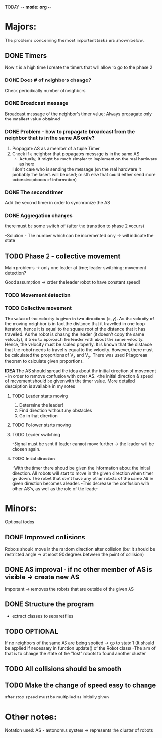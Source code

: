 TODAY -*- mode: org -*-

* Majors:
  The problems concerning the most important tasks are shown below.

** DONE Timers
   Now it is a high time I create the timers that will allow to go to the phase 2

*** DONE Does # of neighbors change?
    Check periodically number of neighbors
    
   
*** DONE Broadcast message
    Broadcast message of the neighbor's timer value;
    Always propagate only the smallest value obtained

    
*** DONE Problem - how to propagate broadcast from the neighbor that is in the same AS only?
    1. Propagate AS as a member of a tuple Timer
    2. Check if a neighbor that propagates message is in the same AS
       + Actually, it might be much simpler to implement on the real hardware as here
	 I don't care who is sending the message (on the real hardware it probably the lasers will be used;
	 or sth else that could either send more extensive pieces of information)
    
*** DONE The second timer
    Add the second timer in order to synchronize the AS

*** DONE Aggregation changes
    there must be some switch off (after the transition to phase 2 occurs)

    -Solution - The number which can be incremented only -> will indicate the state
    

** TODO Phase 2 - collective movement
   Main problems -> only one leader at time; leader switching; movement detection?

   Good assumption -> order the leader robot to have constant speed!
   
*** TODO Movement detection

*** TODO Collective movement
    The value of the velocity is given in two directions (x, y). As the velocity of the moving neighbor is in fact
    the distance that it travelled in one loop iteration, hence it is equal to the square root of the distance that it has travelled.
    As the robot is chasing the leader (it doesn't copy the same velocity), it tries to approach the leader with about the same velocity.
    Hence, the velocity must be scaled properly. It is known that the distance that the robot needs to travel is equal to the velocity.
    However, there must be calculated the proportions of V_x and V_y. There was used Pitagorean theorem to calculate given proportions.


    ***IDEA***
    The AS should spread the idea about the initial direction of movement - in order to remove confusion with other AS.
    -the initial direction & speed of movement should be given with the timer value.
    More detailed description is available in my notes

**** TODO Leader starts moving
     0. Determine the leader!
     1. Find direction without any obstacles
     2. Go in that direction

**** TODO Follower starts moving

**** TODO Leader switching
     -Signal must be sent if leader cannot move further -> the leader will be chosen again.

**** TODO Initial direction
     -With the timer there should be given the information about the initial direction. All robots will start to move
     in the given direction when timer go down. The robot that don't have any other robots of the same AS in given
     direction becomes a leader.
     -This decrease the confusion with other AS's, as well as the role of the leader 

* Minors:
  Optional todos
  
** DONE Improved collisions
   Robots should move in the random direction after collision (but it should be restricted angle
   -> at most 90 degrees between the point of collision)

** DONE AS improval - if no other member of AS is visible -> create new AS
   Important -> removes the robots that are outside of the given AS
   

** DONE Structure the program
   - extract classes to separet files


** TODO **OPTIONAL**
   If no neighbors of the same AS are being spotted -> go to state 1
   (It should be applied if necessary in function update() of the Robot class)
   -The aim of that is to change the state of the "lost" robots to found another cluster
   
** TODO All collisions should be smooth

** TODO Make the change of speed easy to change
   after stop speed must be multiplied as initially given
   
   
* Other notes:
Notation used:
AS - autonomus system -> represents the cluster of robots

